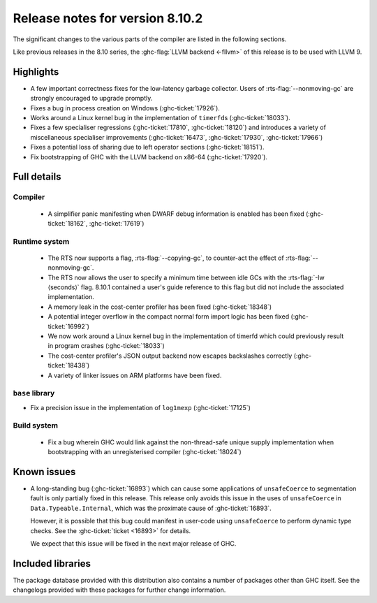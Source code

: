 .. _release-8-10-2:

Release notes for version 8.10.2
================================

The significant changes to the various parts of the compiler are listed in the
following sections.

Like previous releases in the 8.10 series, the :ghc-flag:`LLVM backend <-fllvm>`
of this release is to be used with LLVM 9.

Highlights
----------

- A few important correctness fixes for the low-latency garbage collector.
  Users of :rts-flag:`--nonmoving-gc` are strongly encouraged to upgrade
  promptly.

- Fixes a bug in process creation on Windows (:ghc-ticket:`17926`).

- Works around a Linux kernel bug in the implementation of ``timerfd``\s
  (:ghc-ticket:`18033`).

- Fixes a few specialiser regressions (:ghc-ticket:`17810`,
  :ghc-ticket:`18120`) and introduces a variety of miscellaneous
  specialiser improvements (:ghc-ticket:`16473`, :ghc-ticket:`17930`,
  :ghc-ticket:`17966`)

- Fixes a potential loss of sharing due to left operator sections
  (:ghc-ticket:`18151`).

- Fix bootstrapping of GHC with the LLVM backend on x86-64 (:ghc-ticket:`17920`).

Full details
------------

Compiler
~~~~~~~~

 - A simplifier panic manifesting when DWARF debug information is enabled has
   been fixed (:ghc-ticket:`18162`, :ghc-ticket:`17619`)


Runtime system
~~~~~~~~~~~~~~

 - The RTS now supports a flag, :rts-flag:`--copying-gc`, to counter-act the
   effect of :rts-flag:`--nonmoving-gc`.

 - The RTS now allows the user to specify a minimum time between idle GCs with
   the :rts-flag:`-Iw ⟨seconds⟩` flag. 8.10.1 contained a user's guide reference
   to this flag but did not include the associated implementation.

 - A memory leak in the cost-center profiler has been fixed
   (:ghc-ticket:`18348`)

 - A potential integer overflow in the compact normal form import logic has
   been fixed (:ghc-ticket:`16992`)

 - We now work around a Linux kernel bug in the implementation of timerfd which
   could previously result in program crashes (:ghc-ticket:`18033`)

 - The cost-center profiler's JSON output backend now escapes backslashes
   correctly (:ghc-ticket:`18438`)

 - A variety of linker issues on ARM platforms have been fixed.


``base`` library
~~~~~~~~~~~~~~~~

- Fix a precision issue in the implementation of ``log1mexp``
  (:ghc-ticket:`17125`)


Build system
~~~~~~~~~~~~

 - Fix a bug wherein GHC would link against the non-thread-safe unique supply
   implementation when bootstrapping with an unregisterised compiler
   (:ghc-ticket:`18024`)

Known issues
------------

- A long-standing bug (:ghc-ticket:`16893`) which can cause some applications
  of ``unsafeCoerce`` to segmentation fault is only partially fixed in this
  release. This release only avoids this issue in the uses of ``unsafeCoerce``
  in ``Data.Typeable.Internal``, which was the proximate cause of
  :ghc-ticket:`16893`.

  However, it is possible that this bug could manifest in user-code using
  ``unsafeCoerce`` to perform dynamic type checks. See the :ghc-ticket:`ticket
  <16893>` for details.

  We expect that this issue will be fixed in the next major release of GHC.

Included libraries
------------------

The package database provided with this distribution also contains a number of
packages other than GHC itself. See the changelogs provided with these packages
for further change information.

.. ghc-package-list::

    libraries/array/array.cabal:             Dependency of ``ghc`` library
    libraries/base/base.cabal:               Core library
    libraries/binary/binary.cabal:           Dependency of ``ghc`` library
    libraries/bytestring/bytestring.cabal:   Dependency of ``ghc`` library
    libraries/Cabal/Cabal/Cabal.cabal:       Dependency of ``ghc-pkg`` utility
    libraries/containers/containers/containers.cabal:   Dependency of ``ghc`` library
    libraries/deepseq/deepseq.cabal:         Dependency of ``ghc`` library
    libraries/directory/directory.cabal:     Dependency of ``ghc`` library
    libraries/exceptions/exceptions.cabal:   Dependency of ``haskeline`` library
    libraries/filepath/filepath.cabal:       Dependency of ``ghc`` library
    compiler/ghc.cabal:                      The compiler itself
    libraries/ghci/ghci.cabal:               The REPL interface
    libraries/ghc-boot/ghc-boot.cabal:       Internal compiler library
    libraries/ghc-boot-th/ghc-boot-th.cabal: Internal compiler library
    libraries/ghc-compact/ghc-compact.cabal: Core library
    libraries/ghc-heap/ghc-heap.cabal:       GHC heap-walking library
    libraries/ghc-prim/ghc-prim.cabal:       Core library
    libraries/haskeline/haskeline.cabal:     Dependency of ``ghci`` executable
    libraries/hpc/hpc.cabal:                 Dependency of ``hpc`` executable
    libraries/integer-gmp/integer-gmp.cabal: Core library
    libraries/libiserv/libiserv.cabal:       Internal compiler library
    libraries/mtl/mtl.cabal:                 Dependency of ``Cabal`` library
    libraries/parsec/parsec.cabal:           Dependency of ``Cabal`` library
    libraries/pretty/pretty.cabal:           Dependency of ``ghc`` library
    libraries/process/process.cabal:         Dependency of ``ghc`` library
    libraries/stm/stm.cabal:                 Dependency of ``haskeline`` library
    libraries/template-haskell/template-haskell.cabal:     Core library
    libraries/terminfo/terminfo.cabal:       Dependency of ``haskeline`` library
    libraries/text/text.cabal:               Dependency of ``Cabal`` library
    libraries/time/time.cabal:               Dependency of ``ghc`` library
    libraries/transformers/transformers.cabal: Dependency of ``ghc`` library
    libraries/unix/unix.cabal:               Dependency of ``ghc`` library
    libraries/Win32/Win32.cabal:             Dependency of ``ghc`` library
    libraries/xhtml/xhtml.cabal:             Dependency of ``haddock`` executable
